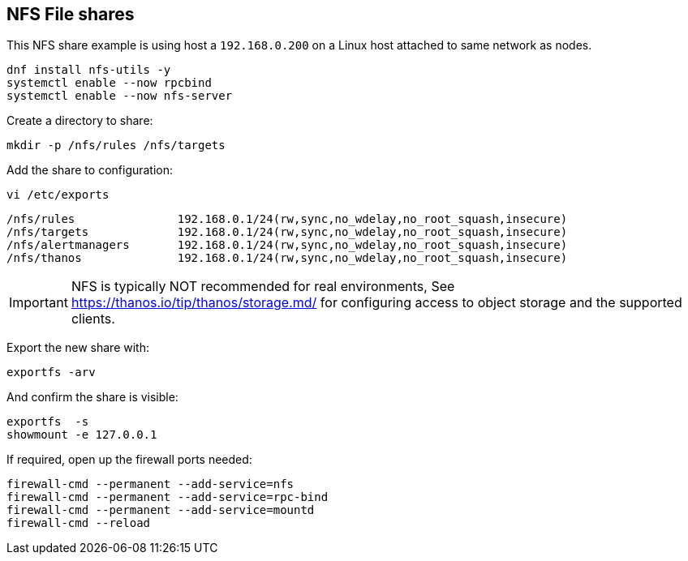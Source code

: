 == NFS File shares

This NFS share example is using host a `192.168.0.200` on a Linux host attached to same network as nodes.

[source%nowrap,bash]
----
dnf install nfs-utils -y
systemctl enable --now rpcbind
systemctl enable --now nfs-server
----

Create a directory to share:

[source%nowrap,bash]
----
mkdir -p /nfs/rules /nfs/targets
----

Add the share to configuration:

[source%nowrap,bash]
----
vi /etc/exports
----

[source%nowrap,bash]
----
/nfs/rules               192.168.0.1/24(rw,sync,no_wdelay,no_root_squash,insecure)
/nfs/targets             192.168.0.1/24(rw,sync,no_wdelay,no_root_squash,insecure)
/nfs/alertmanagers       192.168.0.1/24(rw,sync,no_wdelay,no_root_squash,insecure)
/nfs/thanos              192.168.0.1/24(rw,sync,no_wdelay,no_root_squash,insecure)
----

IMPORTANT: NFS is typically NOT recommended for real environments, See https://thanos.io/tip/thanos/storage.md/ for configuring access to object storage and the supported clients.

Export the new share with:

[source%nowrap,bash]
----
exportfs -arv
----

And confirm the share is visible:

[source%nowrap,bash]
----
exportfs  -s
showmount -e 127.0.0.1
----

If required, open up the firewall ports needed:

[source%nowrap,bash]
----
firewall-cmd --permanent --add-service=nfs
firewall-cmd --permanent --add-service=rpc-bind
firewall-cmd --permanent --add-service=mountd
firewall-cmd --reload
----

// This is a comment and won't be rendered.
